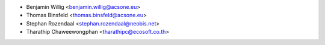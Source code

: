 * Benjamin Willig <benjamin.willig@acsone.eu>
* Thomas Binsfeld <thomas.binsfeld@acsone.eu>
* Stephan Rozendaal <stephan.rozendaal@neobis.net>
* Tharathip Chaweewongphan <tharathipc@ecosoft.co.th>
